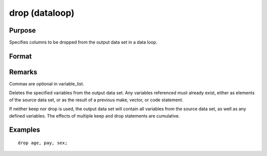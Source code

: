 
drop (dataloop)
==============================================

Purpose
----------------

Specifies columns to be dropped from the output data set in a data loop.

Format
----------------
.. function:: drop variable_list

Remarks
-------

Commas are optional in variable_list.

Deletes the specified variables from the output data set. Any variables
referenced must already exist, either as elements of the source data
set, or as the result of a previous make, vector, or code statement.

If neither keep nor drop is used, the output data set will contain all
variables from the source data set, as well as any defined variables.
The effects of multiple keep and drop statements are cumulative.


Examples
----------------

::

    drop age, pay, sex;

.. seealso:: Functions 
